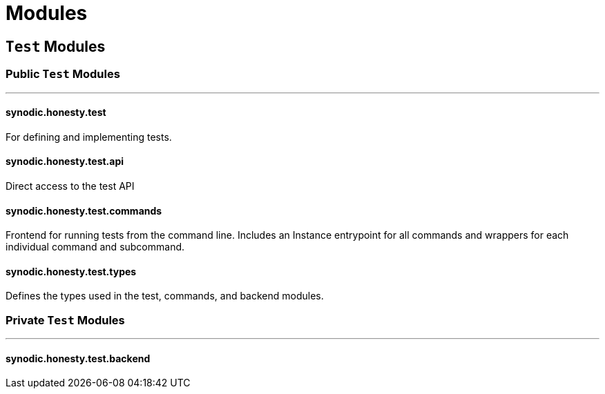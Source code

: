 = Modules

== `Test` Modules

=== Public `Test` Modules

---


==== synodic.honesty.test

For defining and implementing tests.

==== synodic.honesty.test.api

Direct access to the test API

==== synodic.honesty.test.commands

Frontend for running tests from the command line. Includes an Instance entrypoint for all commands and wrappers for each individual command and subcommand.

==== synodic.honesty.test.types

Defines the types used in the test, commands, and backend modules.

=== Private `Test` Modules

---

==== synodic.honesty.test.backend
